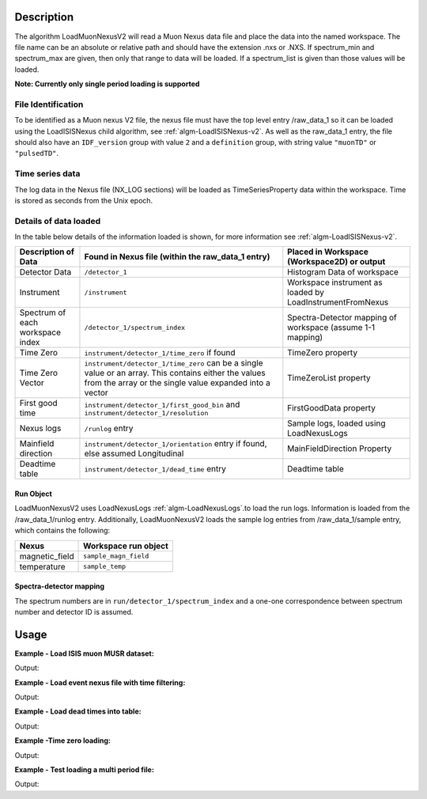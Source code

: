 .. algorithm::

.. summary::

.. relatedalgorithms::

.. properties::

Description
-----------

The algorithm LoadMuonNexusV2 will read a Muon Nexus data file
and place the data into the named workspace. The file name can
be an absolute or relative path and should have the extension .nxs or
.NXS. If spectrum\_min and spectrum\_max are given, then only that range to data
will be loaded. If a spectrum\_list is given than those values will be
loaded.

**Note: Currently only single period loading is supported**

File Identification
######################

To be identified as a Muon nexus V2 file, the nexus file must have the top level entry /raw_data_1
so it can be loaded using the LoadISISNexus child algorithm, see :ref:`algm-LoadISISNexus-v2`.
As well as the raw_data_1 entry, the file should also have an
``IDF_version`` group with value ``2`` and a ``definition`` group, with string value ``"muonTD"`` or ``"pulsedTD"``.


Time series data
################

The log data in the Nexus file (NX\_LOG sections) will be loaded as
TimeSeriesProperty data within the workspace. Time is stored as seconds
from the Unix epoch.

Details of data loaded
######################

In the table below details of the information loaded is shown, for more information see :ref:`algm-LoadISISNexus-v2`.

+----------------------------------+--------------------------------------------+----------------------------------------+
| Description of Data              | Found in Nexus file                        | Placed in Workspace (Workspace2D)      |
|                                  | (within the raw_data_1 entry)              | or output                              |
+==================================+============================================+========================================+
| Detector Data                    | ``/detector_1``                            | Histogram Data of workspace            |
+----------------------------------+--------------------------------------------+----------------------------------------+
| Instrument                       | ``/instrument``                            | Workspace instrument                   |
|                                  |                                            | as loaded by LoadInstrumentFromNexus   |
+----------------------------------+--------------------------------------------+----------------------------------------+
| Spectrum of each workspace index | ``/detector_1/spectrum_index``             | Spectra-Detector mapping of workspace  |
|                                  |                                            | (assume 1-1 mapping)                   |
+----------------------------------+--------------------------------------------+----------------------------------------+
| Time Zero                        | ``instrument/detector_1/time_zero``        | TimeZero property                      |
|                                  | if found                                   |                                        |
+----------------------------------+--------------------------------------------+----------------------------------------+
| Time Zero Vector                 | ``instrument/detector_1/time_zero`` can be | TimeZeroList property                  |
|                                  | a single value or an array. This contains  |                                        |
|                                  | either the values from the array or the    |                                        |
|                                  | single value expanded into a vector        |                                        |
+----------------------------------+--------------------------------------------+----------------------------------------+
| First good time                  | ``instrument/detector_1/first_good_bin``   | FirstGoodData property                 |
|                                  | and ``instrument/detector_1/resolution``   |                                        |
+----------------------------------+--------------------------------------------+----------------------------------------+
| Nexus logs                       | ``/runlog`` entry                          | Sample logs, loaded using LoadNexusLogs|
+----------------------------------+--------------------------------------------+----------------------------------------+
| Mainfield direction              | ``instrument/detector_1/orientation`` entry| MainFieldDirection Property            |
|                                  | if found, else assumed Longitudinal        |                                        |
+----------------------------------+--------------------------------------------+----------------------------------------+
| Deadtime table                   | ``instrument/detector_1/dead_time`` entry  | Deadtime table                         |
+----------------------------------+--------------------------------------------+----------------------------------------+

Run Object
''''''''''
LoadMuonNexusV2 uses LoadNexusLogs :ref:`algm-LoadNexusLogs`.to load the run logs. Information is loaded from the /raw_data_1/runlog entry.
Additionally, LoadMuonNexusV2 loads the sample log entries from /raw_data_1/sample entry, which contains the following:

+---------------------------+----------------------------------+
| Nexus                     | Workspace run object             |
+===========================+==================================+
| magnetic_field            | ``sample_magn_field``            |
+---------------------------+----------------------------------+
| temperature               | ``sample_temp``                  |
+---------------------------+----------------------------------+


Spectra-detector mapping
''''''''''''''''''''''''
The spectrum numbers are in ``run/detector_1/spectrum_index`` and a one-one correspondence between
spectrum number and detector ID is assumed.

Usage
-----

**Example - Load ISIS muon MUSR dataset:**

.. testcode:: LoadMuonNexusV2OnePeriod

   # Load MUSR dataset
   ws = LoadMuonNexusV2(Filename="EMU00102347.nxs_v2")
   print("Workspace has  {}  spectra".format(ws[0].getNumberHistograms()))

Output:

.. testoutput:: LoadMuonNexusV2OnePeriod

   Workspace has  96  spectra

**Example - Load event nexus file with time filtering:**

.. testcode:: ExLoadMuonNexusV2SomeSpectra

   # Load some spectra
   ws = LoadMuonNexusV2(Filename="EMU00102347.nxs_v2",SpectrumMin=5,SpectrumMax=10)
   print("Workspace has  {}  spectra".format(ws[0].getNumberHistograms()))

Output:

.. testoutput:: ExLoadMuonNexusV2SomeSpectra

   Workspace has  6  spectra

**Example - Load dead times into table:**

.. testcode:: ExLoadDeadTimeTable

   # Load some spectra
   ws = LoadMuonNexusV2(Filename="EMU00102347.nxs_v2",SpectrumMin=5,SpectrumMax=10,DeadTimeTable="deadTimeTable")
   tab = mtd['deadTimeTable']
   for i in range(0,tab.rowCount()):
       print("{} {:.12f}".format(tab.cell(i,0), tab.cell(i,1)))

Output:

.. testoutput:: ExLoadDeadTimeTable

   5 0.007265590131
   6 0.006881169975
   7 -0.003046069993
   8 0.006345409900
   9 0.007483229972
   10 -0.010110599920

**Example -Time zero loading:**

.. testcode:: ExTimeZeroLoading

   # Load some spectra
   ws, main_field_direction, time_zero, first_good_data, last_good_data, time_zero_list, time_zero_table, dead_time_table, detector_grouping_table = \
      LoadMuonNexusV2(Filename="EMU00102347.nxs_v2",SpectrumMin=5,SpectrumMax=10,DeadTimeTable="deadTimeTable",TimeZeroTable="timeZeroTable")

   print('Single time zero value is {:.2g}'.format(time_zero))
   print("TimeZeroList values are:")
   for timeZero in time_zero_list:
      print(round(timeZero, 2))

Output:

.. testoutput:: ExTimeZeroLoading

   Single time zero value is 0.16
   TimeZeroList values are:
   0.16
   0.16
   0.16
   0.16
   0.16
   0.16

**Example - Test loading a multi period file:**

.. testcode:: LoadMuonNexusV2MultiPeriod

   # Load a multi period file
   load_muon_alg = LoadMuonNexusV2(Filename="EMU00103767.nxs_v2")
   # The workspace is the first return value from the Loader.
   wsGroup = load_muon_alg[0]
   print("Workspace Group has  {}  workspaces".format(wsGroup.getNumberOfEntries()))
   for i in range(wsGroup.getNumberOfEntries()):
       print("Workspace has  {}  spectra".format(wsGroup.getItem(i).getNumberHistograms()))

Output:

.. testoutput:: LoadMuonNexusV2MultiPeriod

   Workspace Group has  4  workspaces
   Workspace has  96  spectra
   Workspace has  96  spectra
   Workspace has  96  spectra
   Workspace has  96  spectra

.. categories::

.. sourcelink::
    :h: Framework/DataHandling/inc/MantidDataHandling/LoadMuonNexusV2.h
    :cpp: Framework/DataHandling/src/LoadMuonNexusV2.cpp
